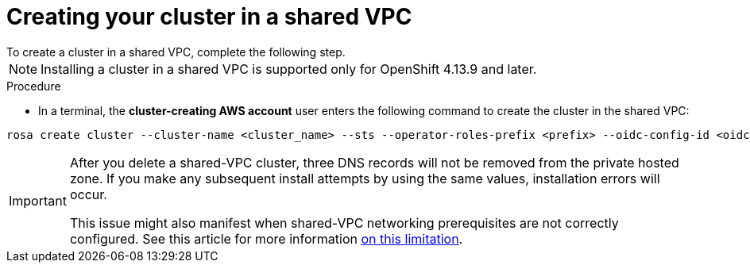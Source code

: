 // Module included in the following assemblies:
//
// * networking/rosa-shared-vpc-config.adoc
:_content-type: PROCEDURE
[id="rosa-sharing-vpc-cluster-creation_{context}"]
= Creating your cluster in a shared VPC
To create a cluster in a shared VPC, complete the following step. 

[NOTE]
====
Installing a cluster in a shared VPC is supported only for OpenShift 4.13.9 and later.
====

.Procedure
* In a terminal, the *cluster-creating AWS account* user enters the following command to create the cluster in the shared VPC:

[source,terminal]
----
rosa create cluster --cluster-name <cluster_name> --sts --operator-roles-prefix <prefix> --oidc-config-id <oidc_config_id> --region us-east-1 --subnet-ids <subnet_ids> --private-hosted-zone-id <hosted_zone_ID> --shared-vpc-role-arn <vpc-role-arn> --base-domain <dns-domain>
----

[IMPORTANT]
====
After you delete a shared-VPC cluster, three DNS records will not be removed from the private hosted zone. If you make any subsequent install attempts by using the same values, installation errors will occur.

This issue might also manifest when shared-VPC networking prerequisites are not correctly configured. See this article for more information link:https://access.redhat.com/articles/7031016[on this limitation].
====